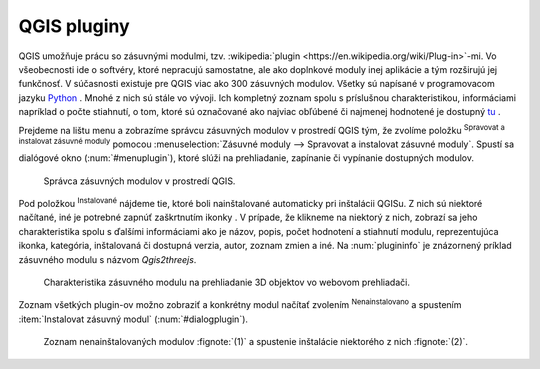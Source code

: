 .. |plug1| image:: ../images/icon/mActionShowRasterCalculator.png
   :width: 1.5em
.. |checkbox_unchecked| image:: ../images/icon/checkbox_unchecked.png
   :width: 1.5em
.. |plugin| image:: ../images/icon/plugin.png
   :width: 1.5em
.. |plugin-installed| image:: ../images/icon/plugin-installed.png
   :width: 1.5em


QGIS pluginy
------------

QGIS umožňuje prácu so zásuvnými modulmi, tzv. :wikipedia:`plugin
<https://en.wikipedia.org/wiki/Plug-in>`-mi. Vo
všeobecnosti ide o softvéry, ktoré nepracujú samostatne, ale ako
doplnkové moduly inej aplikácie a tým rozširujú jej funkčnosť. V
súčasnosti existuje pre QGIS viac ako 300 zásuvných modulov. Všetky sú
napísané v programovacom jazyku `Python <https://www.python.org/>`_ . Mnohé
z nich sú stále vo vývoji. Ich kompletný zoznam spolu s príslušnou
charakteristikou, informáciami napríklad o počte stiahnutí, o tom, ktoré
sú označované ako najviac obľúbené či najmenej hodnotené je dostupný
`tu <https://plugins.qgis.org/plugins/>`_ .

Prejdeme na lištu menu a zobrazíme správcu zásuvných modulov v prostredí
QGIS tým, že zvolíme položku |plug1| :sup:`Spravovat a instalovat zásuvné
moduly` pomocou :menuselection:`Zásuvné moduly --> Spravovat a instalovat
zásuvné moduly`. Spustí sa dialógové okno (:num:`#menuplugin`), ktoré slúži na
prehliadanie, zapínanie či vypínanie dostupných modulov. 

.. _menuplugin:

.. figure:: images/smt.png
   :class: small

   Správca zásuvných modulov v prostredí QGIS.

Pod položkou |plugin-installed| :sup:`Instalované` nájdeme tie, ktoré boli 
nainštalované automaticky pri inštalácii QGISu. Z nich sú niektoré načítané,
iné je potrebné zapnúť zaškrtnutím ikonky |checkbox_unchecked|. V prípade, že 
klikneme na niektorý z nich, zobrazí sa jeho charakteristika
spolu s ďalšími informáciami ako je názov, popis, počet hodnotení
a stiahnutí modulu, reprezentujúca ikonka, kategória, inštalovaná či
dostupná verzia, autor, zoznam zmien a iné. Na :num:`plugininfo` je znázornený 
príklad zásuvného modulu s názvom `Qgis2threejs`.

.. _plugininfo:

.. figure:: images/smt.png
   :class: small

   Charakteristika zásuvného modulu na prehliadanie 3D objektov vo webovom prehliadači.

Zoznam všetkých plugin-ov možno zobraziť a konkrétny modul načítať zvolením 
|plugin| :sup:`Nenainstalovano` a spustením :item:`Instalovat zásuvný modul`
(:num:`#dialogplugin`). 

.. _dialogplugin:

.. figure:: images/smt.png
   :class: small

   Zoznam nenainštalovaných modulov :fignote:`(1)` a spustenie inštalácie niektorého z nich :fignote:`(2)`.

